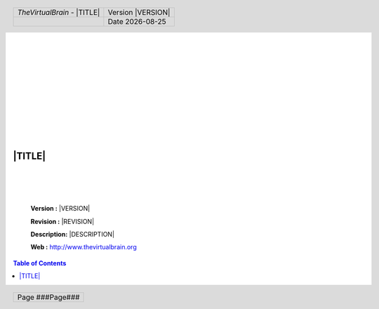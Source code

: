 .. |TVB| replace:: *TheVirtualBrain*
.. |TVB_URL| replace:: http://www.thevirtualbrain.org
.. |DATE| date::

.. header::
      
		.. class:: noborder 
      
        +-------------------------------------------+----------------------------+
        |.. class:: header-title-text               |.. class:: header-info-text |
        |                                           |                            |
        ||TVB| - |TITLE|                            |Version |VERSION|           |
        +-------------------------------------------+----------------------------+
        |                                           |.. class:: header-info-text |
        |                                           |                            |
        |                                           |Date |DATE|                 |
        +-------------------------------------------+----------------------------+

.. footer::

		.. class:: noborder 
		
        +-------------------------------+
        |.. class:: footer-info-text    |
        |                               | 
        |Page ###Page###                |        
        +-------------------------------+
        
|
|
|
|
|
|
|
|
|

.. image:: styles/TVB_logo.png
   :width: 90%
   :align: center
   
|
|

=======
|TITLE|
=======

|
|
|

	**Version    :**  |VERSION|

	**Revision   :**  |REVISION|

	**Description:**  |DESCRIPTION|

	**Web        :**  |TVB_URL|

.. raw:: pdf

    PageBreak

.. contents:: Table of Contents
   :depth: 4

.. raw:: pdf

    PageBreak
    

